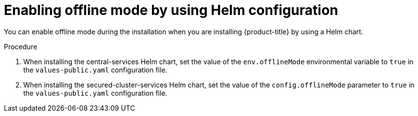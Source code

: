 // Module included in the following assemblies:
//
// * configuration/enable-offline-mode.adoc
:_module-type: PROCEDURE
[id="enable-offline-mode-helm_{context}"]
= Enabling offline mode by using Helm configuration

You can enable offline mode during the installation when you are installing {product-title} by using a Helm chart.
//TODO: link to helm installation

.Procedure

. When installing the central-services Helm chart, set the value of the `env.offlineMode` environmental variable to `true` in the `values-public.yaml` configuration file.
. When installing the secured-cluster-services Helm chart, set the value of the `config.offlineMode` parameter to `true` in the `values-public.yaml` configuration file.

